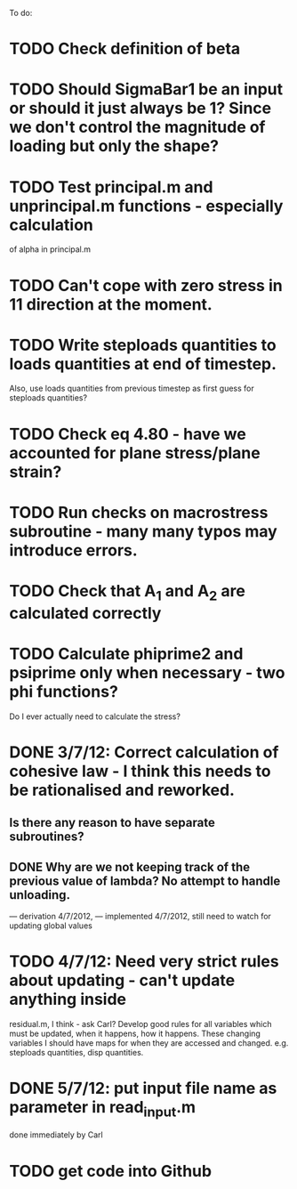 To do:

* TODO Check definition of beta
* TODO Should SigmaBar1 be an input or should it just always be 1?  Since we don't control the magnitude of loading but only the shape?

* TODO Test principal.m and unprincipal.m functions - especially calculation
of alpha in principal.m

* TODO Can't cope with zero stress in 11 direction at the moment.

* TODO Write steploads quantities to loads quantities at end of timestep. 
Also, use loads quantities from previous timestep as first guess for steploads quantities?

* TODO Check eq 4.80 - have we accounted for plane stress/plane strain?

* TODO Run checks on macrostress subroutine - many many typos may introduce errors.

* TODO Check that A_1 and A_2 are calculated correctly

* TODO Calculate phiprime2 and psiprime only when necessary - two phi functions? 
Do I ever actually need to calculate the stress?

* DONE 3/7/12: Correct calculation of cohesive law - I think this needs to be rationalised and reworked.  
** Is there any reason to have separate subroutines?  
** DONE Why are we not keeping track of the previous value of lambda?  No attempt to handle unloading. 
        --- derivation 4/7/2012,
        --- implemented 4/7/2012, still need to watch for updating
        global values


* TODO 4/7/12: Need very strict rules about updating - can't update anything inside
residual.m, I think - ask Carl?  Develop good rules for all variables
which must be updated, when it happens, how it happens.  These
changing variables I should have maps for when they are accessed and
changed. e.g. steploads quantities, disp quantities.

* DONE 5/7/12: put input file name as parameter in read_input.m
done immediately by Carl

* TODO get code into Github


